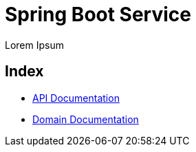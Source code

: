 = Spring Boot Service

Lorem Ipsum

== Index

* link:api.html[API Documentation]
* link:domain.adoc[Domain Documentation]
